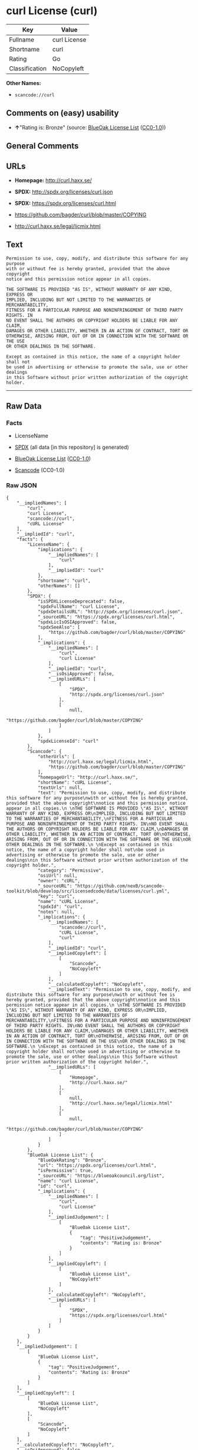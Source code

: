 * curl License (curl)

| Key              | Value          |
|------------------+----------------|
| Fullname         | curl License   |
| Shortname        | curl           |
| Rating           | Go             |
| Classification   | NoCopyleft     |

*Other Names:*

- =scancode://curl=

** Comments on (easy) usability

- *↑*"Rating is: Bronze" (source:
  [[https://blueoakcouncil.org/list][BlueOak License List]]
  ([[https://raw.githubusercontent.com/blueoakcouncil/blue-oak-list-npm-package/master/LICENSE][CC0-1.0]]))

** General Comments

** URLs

- *Homepage:* http://curl.haxx.se/

- *SPDX:* http://spdx.org/licenses/curl.json

- *SPDX:* https://spdx.org/licenses/curl.html

- https://github.com/bagder/curl/blob/master/COPYING

- http://curl.haxx.se/legal/licmix.html

** Text

#+BEGIN_EXAMPLE
  Permission to use, copy, modify, and distribute this software for any purpose
  with or without fee is hereby granted, provided that the above copyright
  notice and this permission notice appear in all copies.
   
  THE SOFTWARE IS PROVIDED "AS IS", WITHOUT WARRANTY OF ANY KIND, EXPRESS OR
  IMPLIED, INCLUDING BUT NOT LIMITED TO THE WARRANTIES OF MERCHANTABILITY,
  FITNESS FOR A PARTICULAR PURPOSE AND NONINFRINGEMENT OF THIRD PARTY RIGHTS. IN
  NO EVENT SHALL THE AUTHORS OR COPYRIGHT HOLDERS BE LIABLE FOR ANY CLAIM,
  DAMAGES OR OTHER LIABILITY, WHETHER IN AN ACTION OF CONTRACT, TORT OR
  OTHERWISE, ARISING FROM, OUT OF OR IN CONNECTION WITH THE SOFTWARE OR THE USE
  OR OTHER DEALINGS IN THE SOFTWARE.
   
  Except as contained in this notice, the name of a copyright holder shall not
  be used in advertising or otherwise to promote the sale, use or other dealings
  in this Software without prior written authorization of the copyright holder.
#+END_EXAMPLE

--------------

** Raw Data

*** Facts

- LicenseName

- [[https://spdx.org/licenses/curl.html][SPDX]] (all data [in this
  repository] is generated)

- [[https://blueoakcouncil.org/list][BlueOak License List]]
  ([[https://raw.githubusercontent.com/blueoakcouncil/blue-oak-list-npm-package/master/LICENSE][CC0-1.0]])

- [[https://github.com/nexB/scancode-toolkit/blob/develop/src/licensedcode/data/licenses/curl.yml][Scancode]]
  (CC0-1.0)

*** Raw JSON

#+BEGIN_EXAMPLE
  {
      "__impliedNames": [
          "curl",
          "curl License",
          "scancode://curl",
          "cURL License"
      ],
      "__impliedId": "curl",
      "facts": {
          "LicenseName": {
              "implications": {
                  "__impliedNames": [
                      "curl"
                  ],
                  "__impliedId": "curl"
              },
              "shortname": "curl",
              "otherNames": []
          },
          "SPDX": {
              "isSPDXLicenseDeprecated": false,
              "spdxFullName": "curl License",
              "spdxDetailsURL": "http://spdx.org/licenses/curl.json",
              "_sourceURL": "https://spdx.org/licenses/curl.html",
              "spdxLicIsOSIApproved": false,
              "spdxSeeAlso": [
                  "https://github.com/bagder/curl/blob/master/COPYING"
              ],
              "_implications": {
                  "__impliedNames": [
                      "curl",
                      "curl License"
                  ],
                  "__impliedId": "curl",
                  "__isOsiApproved": false,
                  "__impliedURLs": [
                      [
                          "SPDX",
                          "http://spdx.org/licenses/curl.json"
                      ],
                      [
                          null,
                          "https://github.com/bagder/curl/blob/master/COPYING"
                      ]
                  ]
              },
              "spdxLicenseId": "curl"
          },
          "Scancode": {
              "otherUrls": [
                  "http://curl.haxx.se/legal/licmix.html",
                  "https://github.com/bagder/curl/blob/master/COPYING"
              ],
              "homepageUrl": "http://curl.haxx.se/",
              "shortName": "cURL License",
              "textUrls": null,
              "text": "Permission to use, copy, modify, and distribute this software for any purpose\nwith or without fee is hereby granted, provided that the above copyright\nnotice and this permission notice appear in all copies.\n \nTHE SOFTWARE IS PROVIDED \"AS IS\", WITHOUT WARRANTY OF ANY KIND, EXPRESS OR\nIMPLIED, INCLUDING BUT NOT LIMITED TO THE WARRANTIES OF MERCHANTABILITY,\nFITNESS FOR A PARTICULAR PURPOSE AND NONINFRINGEMENT OF THIRD PARTY RIGHTS. IN\nNO EVENT SHALL THE AUTHORS OR COPYRIGHT HOLDERS BE LIABLE FOR ANY CLAIM,\nDAMAGES OR OTHER LIABILITY, WHETHER IN AN ACTION OF CONTRACT, TORT OR\nOTHERWISE, ARISING FROM, OUT OF OR IN CONNECTION WITH THE SOFTWARE OR THE USE\nOR OTHER DEALINGS IN THE SOFTWARE.\n \nExcept as contained in this notice, the name of a copyright holder shall not\nbe used in advertising or otherwise to promote the sale, use or other dealings\nin this Software without prior written authorization of the copyright holder.",
              "category": "Permissive",
              "osiUrl": null,
              "owner": "cURL",
              "_sourceURL": "https://github.com/nexB/scancode-toolkit/blob/develop/src/licensedcode/data/licenses/curl.yml",
              "key": "curl",
              "name": "cURL License",
              "spdxId": "curl",
              "notes": null,
              "_implications": {
                  "__impliedNames": [
                      "scancode://curl",
                      "cURL License",
                      "curl"
                  ],
                  "__impliedId": "curl",
                  "__impliedCopyleft": [
                      [
                          "Scancode",
                          "NoCopyleft"
                      ]
                  ],
                  "__calculatedCopyleft": "NoCopyleft",
                  "__impliedText": "Permission to use, copy, modify, and distribute this software for any purpose\nwith or without fee is hereby granted, provided that the above copyright\nnotice and this permission notice appear in all copies.\n \nTHE SOFTWARE IS PROVIDED \"AS IS\", WITHOUT WARRANTY OF ANY KIND, EXPRESS OR\nIMPLIED, INCLUDING BUT NOT LIMITED TO THE WARRANTIES OF MERCHANTABILITY,\nFITNESS FOR A PARTICULAR PURPOSE AND NONINFRINGEMENT OF THIRD PARTY RIGHTS. IN\nNO EVENT SHALL THE AUTHORS OR COPYRIGHT HOLDERS BE LIABLE FOR ANY CLAIM,\nDAMAGES OR OTHER LIABILITY, WHETHER IN AN ACTION OF CONTRACT, TORT OR\nOTHERWISE, ARISING FROM, OUT OF OR IN CONNECTION WITH THE SOFTWARE OR THE USE\nOR OTHER DEALINGS IN THE SOFTWARE.\n \nExcept as contained in this notice, the name of a copyright holder shall not\nbe used in advertising or otherwise to promote the sale, use or other dealings\nin this Software without prior written authorization of the copyright holder.",
                  "__impliedURLs": [
                      [
                          "Homepage",
                          "http://curl.haxx.se/"
                      ],
                      [
                          null,
                          "http://curl.haxx.se/legal/licmix.html"
                      ],
                      [
                          null,
                          "https://github.com/bagder/curl/blob/master/COPYING"
                      ]
                  ]
              }
          },
          "BlueOak License List": {
              "BlueOakRating": "Bronze",
              "url": "https://spdx.org/licenses/curl.html",
              "isPermissive": true,
              "_sourceURL": "https://blueoakcouncil.org/list",
              "name": "curl License",
              "id": "curl",
              "_implications": {
                  "__impliedNames": [
                      "curl",
                      "curl License"
                  ],
                  "__impliedJudgement": [
                      [
                          "BlueOak License List",
                          {
                              "tag": "PositiveJudgement",
                              "contents": "Rating is: Bronze"
                          }
                      ]
                  ],
                  "__impliedCopyleft": [
                      [
                          "BlueOak License List",
                          "NoCopyleft"
                      ]
                  ],
                  "__calculatedCopyleft": "NoCopyleft",
                  "__impliedURLs": [
                      [
                          "SPDX",
                          "https://spdx.org/licenses/curl.html"
                      ]
                  ]
              }
          }
      },
      "__impliedJudgement": [
          [
              "BlueOak License List",
              {
                  "tag": "PositiveJudgement",
                  "contents": "Rating is: Bronze"
              }
          ]
      ],
      "__impliedCopyleft": [
          [
              "BlueOak License List",
              "NoCopyleft"
          ],
          [
              "Scancode",
              "NoCopyleft"
          ]
      ],
      "__calculatedCopyleft": "NoCopyleft",
      "__isOsiApproved": false,
      "__impliedText": "Permission to use, copy, modify, and distribute this software for any purpose\nwith or without fee is hereby granted, provided that the above copyright\nnotice and this permission notice appear in all copies.\n \nTHE SOFTWARE IS PROVIDED \"AS IS\", WITHOUT WARRANTY OF ANY KIND, EXPRESS OR\nIMPLIED, INCLUDING BUT NOT LIMITED TO THE WARRANTIES OF MERCHANTABILITY,\nFITNESS FOR A PARTICULAR PURPOSE AND NONINFRINGEMENT OF THIRD PARTY RIGHTS. IN\nNO EVENT SHALL THE AUTHORS OR COPYRIGHT HOLDERS BE LIABLE FOR ANY CLAIM,\nDAMAGES OR OTHER LIABILITY, WHETHER IN AN ACTION OF CONTRACT, TORT OR\nOTHERWISE, ARISING FROM, OUT OF OR IN CONNECTION WITH THE SOFTWARE OR THE USE\nOR OTHER DEALINGS IN THE SOFTWARE.\n \nExcept as contained in this notice, the name of a copyright holder shall not\nbe used in advertising or otherwise to promote the sale, use or other dealings\nin this Software without prior written authorization of the copyright holder.",
      "__impliedURLs": [
          [
              "SPDX",
              "http://spdx.org/licenses/curl.json"
          ],
          [
              null,
              "https://github.com/bagder/curl/blob/master/COPYING"
          ],
          [
              "SPDX",
              "https://spdx.org/licenses/curl.html"
          ],
          [
              "Homepage",
              "http://curl.haxx.se/"
          ],
          [
              null,
              "http://curl.haxx.se/legal/licmix.html"
          ]
      ]
  }
#+END_EXAMPLE

*** Dot Cluster Graph

[[../dot/curl.svg]]